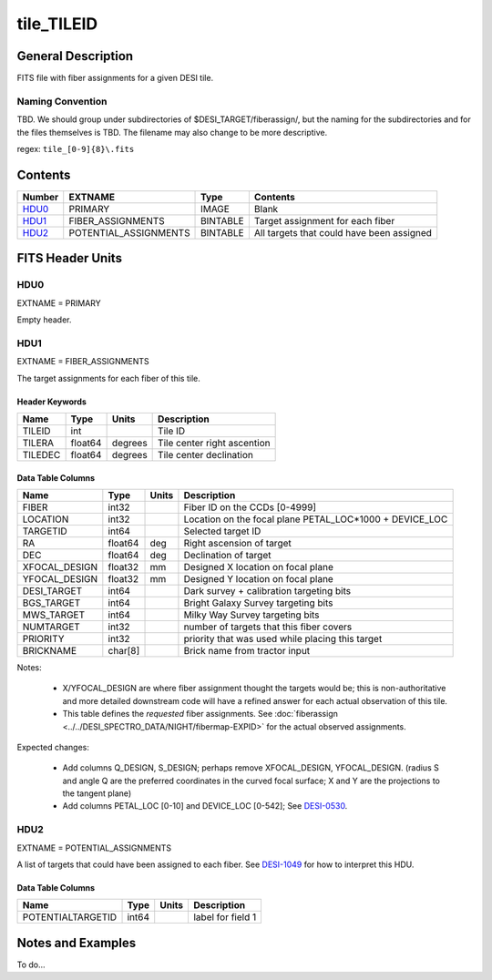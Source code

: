 ===========
tile_TILEID
===========

General Description
===================

FITS file with fiber assignments for a given DESI tile.

Naming Convention
-----------------

TBD.  We should group under subdirectories of
$DESI_TARGET/fiberassign/, but the naming for the subdirectories and for the
files themselves is TBD.  The filename may also change to be more descriptive.

regex: ``tile_[0-9]{8}\.fits``

Contents
========

====== ===================== ======== ===================
Number EXTNAME               Type     Contents
====== ===================== ======== ===================
HDU0_  PRIMARY               IMAGE    Blank
HDU1_  FIBER_ASSIGNMENTS     BINTABLE Target assignment for each fiber
HDU2_  POTENTIAL_ASSIGNMENTS BINTABLE All targets that could have been assigned
====== ===================== ======== ===================


FITS Header Units
=================

HDU0
----

EXTNAME = PRIMARY

Empty header.

HDU1
----

EXTNAME = FIBER_ASSIGNMENTS

The target assignments for each fiber of this tile.

Header Keywords
~~~~~~~~~~~~~~~

============= ======== ========= ============================
Name          Type       Units    Description
============= ======== ========= ============================
TILEID        int                Tile ID
TILERA        float64   degrees  Tile center right ascention
TILEDEC       float64   degrees  Tile center declination
============= ======== ========= ============================


Data Table Columns
~~~~~~~~~~~~~~~~~~

============= ======= ======== ===================
Name          Type    Units    Description
============= ======= ======== ===================
FIBER         int32            Fiber ID on the CCDs [0-4999]
LOCATION      int32            Location on the focal plane PETAL_LOC*1000 + DEVICE_LOC
TARGETID      int64            Selected target ID
RA            float64 deg      Right ascension of target
DEC           float64 deg      Declination of target
XFOCAL_DESIGN float32 mm       Designed X location on focal plane
YFOCAL_DESIGN float32 mm       Designed Y location on focal plane
DESI_TARGET   int64            Dark survey + calibration targeting bits
BGS_TARGET    int64            Bright Galaxy Survey targeting bits
MWS_TARGET    int64            Milky Way Survey targeting bits
NUMTARGET     int32            number of targets that this fiber covers
PRIORITY      int32            priority that was used while placing this target
BRICKNAME     char[8]          Brick name from tractor input
============= ======= ======== ===================

Notes:

  * X/YFOCAL_DESIGN are where fiber assignment thought the targets would
    be; this is non-authoritative and more detailed downstream code will have
    a refined answer for each actual observation of this tile.
  * This table defines the *requested* fiber assignments.  See
    :doc:`fiberassign <../../DESI_SPECTRO_DATA/NIGHT/fibermap-EXPID>` for the
    actual observed assignments.

Expected changes:

  * Add columns Q_DESIGN, S_DESIGN; perhaps remove XFOCAL_DESIGN, YFOCAL_DESIGN.
    (radius S and angle Q are the preferred coordinates in the curved focal
    surface; X and Y are the projections to the tangent plane)
  * Add columns PETAL_LOC [0-10] and DEVICE_LOC [0-542]; See
    `DESI-0530 <https://desi.lbl.gov/DocDB/cgi-bin/private/ShowDocument?docid=530>`_.

HDU2
----

EXTNAME = POTENTIAL_ASSIGNMENTS

A list of targets that could have been assigned to each fiber.
See `DESI-1049 <https://desi.lbl.gov/DocDB/cgi-bin/private/ShowDocument?docid=1049>`_ for
how to interpret this HDU.

Data Table Columns
~~~~~~~~~~~~~~~~~~

================= ===== ===== ===================
Name              Type  Units Description
================= ===== ===== ===================
POTENTIALTARGETID int64       label for field   1
================= ===== ===== ===================

Notes and Examples
==================

To do...
